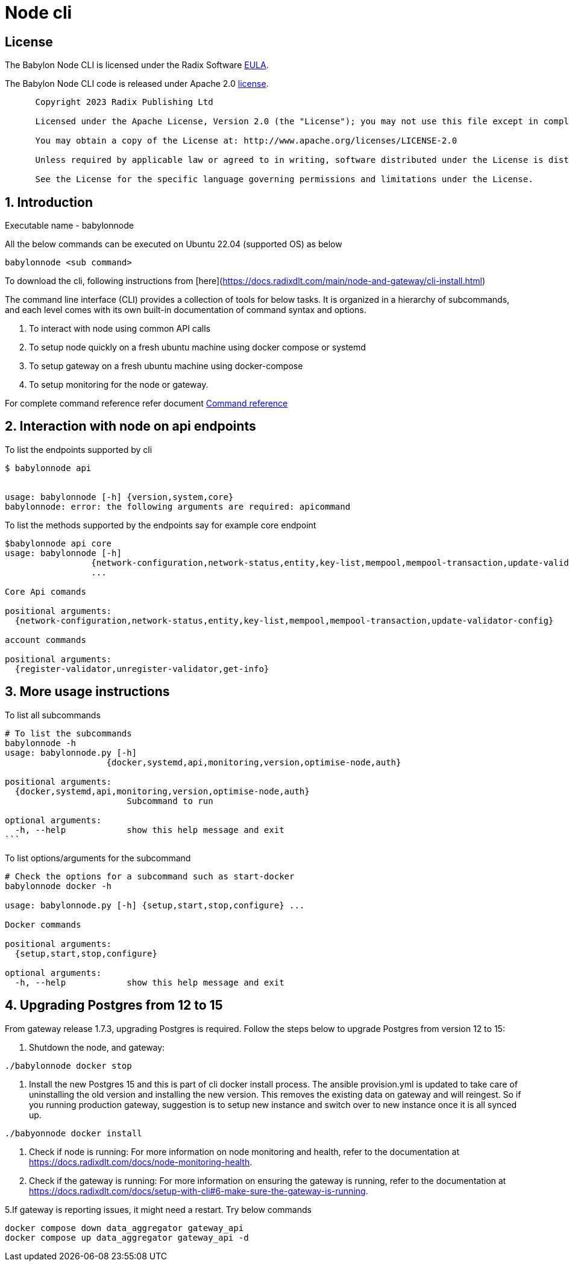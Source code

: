 
= Node cli

== License
The Babylon Node CLI is licensed under the Radix Software http://www.radixdlt.com/terms/genericEULA[EULA].

The Babylon Node CLI code is released under Apache 2.0 link:LICENSE[license]. 

----
      Copyright 2023 Radix Publishing Ltd

      Licensed under the Apache License, Version 2.0 (the "License"); you may not use this file except in compliance with the License.

      You may obtain a copy of the License at: http://www.apache.org/licenses/LICENSE-2.0

      Unless required by applicable law or agreed to in writing, software distributed under the License is distributed on an "AS IS" BASIS, WITHOUT WARRANTIES OR CONDITIONS OF ANY KIND, either express or implied.

      See the License for the specific language governing permissions and limitations under the License.
----

:sectnums:
== Introduction

Executable name - babylonnode

All the below commands can be executed on Ubuntu 22.04 (supported OS) as below
[source, bash]
----
babylonnode <sub command>
----

To download the cli, following instructions from [here](https://docs.radixdlt.com/main/node-and-gateway/cli-install.html)

The command line interface (CLI) provides a collection of tools for below tasks.
It is organized in a hierarchy of subcommands, and each level comes with its own built-in documentation of command syntax and options.

. To interact with node using common API calls
. To setup node quickly on a fresh ubuntu machine using docker compose or systemd
. To setup gateway on a fresh ubuntu machine using docker-compose
. To setup monitoring for the node or gateway.

For complete command reference refer document xref:docs/command_reference.adoc[Command reference]

== Interaction with node on api endpoints


To list the endpoints supported by cli
[source, bash]
----
$ babylonnode api


usage: babylonnode [-h] {version,system,core}
babylonnode: error: the following arguments are required: apicommand
----

To list the methods supported by the endpoints say for example core endpoint

[source, bash]
----
$babylonnode api core
usage: babylonnode [-h]
                 {network-configuration,network-status,entity,key-list,mempool,mempool-transaction,update-validator-config}
                 ...

Core Api comands

positional arguments:
  {network-configuration,network-status,entity,key-list,mempool,mempool-transaction,update-validator-config}

account commands

positional arguments:
  {register-validator,unregister-validator,get-info}
----


== More usage instructions

To list all subcommands
[source, bash]
----
# To list the subcommands
babylonnode -h
usage: babylonnode.py [-h]
                    {docker,systemd,api,monitoring,version,optimise-node,auth}

positional arguments:
  {docker,systemd,api,monitoring,version,optimise-node,auth}
                        Subcommand to run

optional arguments:
  -h, --help            show this help message and exit
```
----

To list options/arguments for the subcommand
[source, bash]
----
# Check the options for a subcommand such as start-docker
babylonnode docker -h

usage: babylonnode.py [-h] {setup,start,stop,configure} ...

Docker commands

positional arguments:
  {setup,start,stop,configure}

optional arguments:
  -h, --help            show this help message and exit
----

== Upgrading Postgres from 12 to 15
From gateway release 1.7.3, upgrading Postgres is required. Follow the steps below to upgrade Postgres from version 12 to 15:

1. Shutdown the node, and gateway:
[source, bash]
----
./babylonnode docker stop
----

2. Install the new Postgres 15 and this is part of cli docker install process. The ansible provision.yml is updated to take care of uninstalling the old version and installing the new version. This removes the existing data on gateway and will reingest. So if you running production gateway, suggestion is to setup new instance and switch over to new instance once it is all synced up.
[source, bash]
----
./babyonnode docker install
----

3. Check if node is running: For more information on node monitoring and health, refer to the documentation at https://docs.radixdlt.com/docs/node-monitoring-health.

4. Check if the gateway is running:
For more information on ensuring the gateway is running, refer to the documentation at https://docs.radixdlt.com/docs/setup-with-cli#6-make-sure-the-gateway-is-running.


5.If gateway is reporting issues, it might need a restart. Try below commands
[source, bash]
----
docker compose down data_aggregator gateway_api
docker compose up data_aggregator gateway_api -d
----
